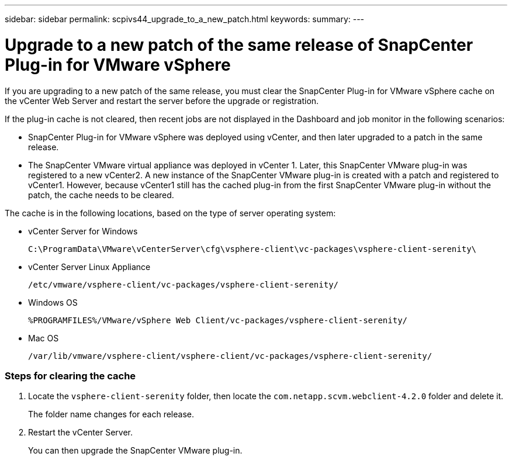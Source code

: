 ---
sidebar: sidebar
permalink: scpivs44_upgrade_to_a_new_patch.html
keywords:
summary:
---

= Upgrade to a new patch of the same release of SnapCenter Plug-in for VMware vSphere
:hardbreaks:
:nofooter:
:icons: font
:linkattrs:
:imagesdir: ./media/

[.lead]
If you are upgrading to a new patch of the same release, you must clear the SnapCenter Plug-in for VMware vSphere cache on the vCenter Web Server and restart the server before the upgrade or registration.

If the plug-in cache is not cleared, then recent jobs are not displayed in the Dashboard and job monitor in the following scenarios:

* SnapCenter Plug-in for VMware vSphere was deployed using vCenter, and then later upgraded to a patch in the same release.
* The SnapCenter VMware virtual appliance was deployed in vCenter 1. Later, this SnapCenter VMware plug-in was registered to a new vCenter2. A new instance of the SnapCenter VMware plug-in is created with a patch and registered to vCenter1. However, because vCenter1 still has the cached plug-in from the first SnapCenter VMware plug-in without the patch, the cache needs to be cleared.

The cache is in the following locations, based on the type of server operating system:

* vCenter Server for Windows
+
`C:\ProgramData\VMware\vCenterServer\cfg\vsphere-client\vc-packages\vsphere-client-serenity\`

* vCenter Server Linux Appliance
+
`/etc/vmware/vsphere-client/vc-packages/vsphere-client-serenity/`

* Windows OS
+
`%PROGRAMFILES%/VMware/vSphere Web Client/vc-packages/vsphere-client-serenity/`

* Mac OS
+
`/var/lib/vmware/vsphere-client/vsphere-client/vc-packages/vsphere-client-serenity/`


=== Steps for clearing the cache

. Locate the `vsphere-client-serenity` folder, then locate the `com.netapp.scvm.webclient-4.2.0` folder and delete it.
+
The folder name changes for each release.

. Restart the vCenter Server.
+
You can then upgrade the SnapCenter VMware plug-in.
